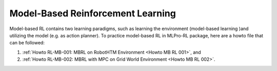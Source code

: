 Model-Based Reinforcement Learning
----------------------------------------------

Model-based RL contains two learning paradigms, such as learning the environment (model-based learning )and utilizing the model (e.g. as action planner).
To practice model-based RL in MLPro-RL package, here are a howto file that can be followed:

(1) :ref:`Howto RL-MB-001: MBRL on RobotHTM Environment <Howto MB RL 001>`, and 

(2) :ref:`Howto RL-MB-002: MBRL with MPC on Grid World Environment <Howto MB RL 002>`.